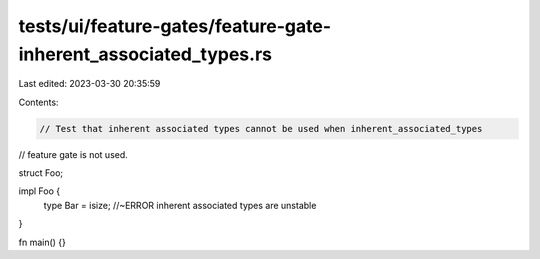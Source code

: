 tests/ui/feature-gates/feature-gate-inherent_associated_types.rs
================================================================

Last edited: 2023-03-30 20:35:59

Contents:

.. code-block:: rs

    // Test that inherent associated types cannot be used when inherent_associated_types
// feature gate is not used.

struct Foo;

impl Foo {
    type Bar = isize; //~ERROR inherent associated types are unstable
}

fn main() {}


